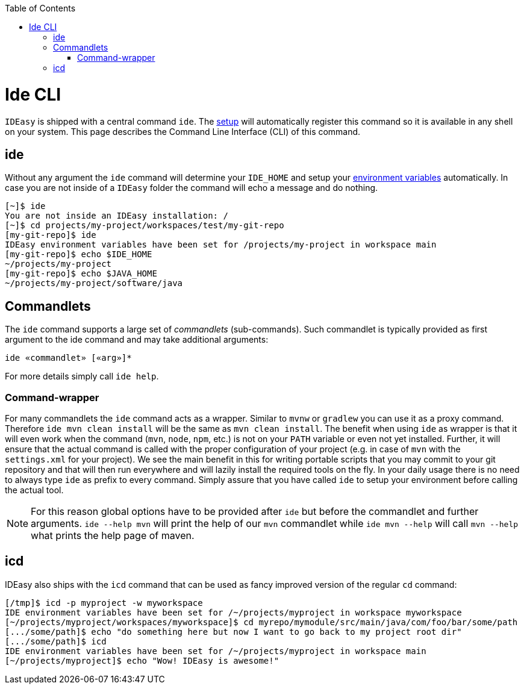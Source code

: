 :toc:
toc::[]

= Ide CLI

`IDEasy` is shipped with a central command `ide`.
The link:setup.adoc[setup] will automatically register this command so it is available in any shell on your system.
This page describes the Command Line Interface (CLI) of this command.

== ide

Without any argument the `ide` command will determine your `IDE_HOME` and setup your link:variables.adoc[environment variables] automatically.
In case you are not inside of a `IDEasy` folder the command will echo a message and do nothing.

[source,bash]
--------
[~]$ ide
You are not inside an IDEasy installation: /
[~]$ cd projects/my-project/workspaces/test/my-git-repo
[my-git-repo]$ ide
IDEasy environment variables have been set for /projects/my-project in workspace main
[my-git-repo]$ echo $IDE_HOME
~/projects/my-project
[my-git-repo]$ echo $JAVA_HOME
~/projects/my-project/software/java
--------

== Commandlets

The `ide` command supports a large set of _commandlets_ (sub-commands).
Such commandlet is typically provided as first argument to the ide command and may take additional arguments:

`ide «commandlet» [«arg»]*`

For more details simply call `ide help`.

=== Command-wrapper

For many commandlets the `ide` command acts as a wrapper.
Similar to `mvnw` or `gradlew` you can use it as a proxy command.
Therefore `ide mvn clean install` will be the same as `mvn clean install`.
The benefit when using `ide` as wrapper is that it will even work when the command (`mvn`, `node`, `npm`, etc.) is not on your `PATH` variable or even not yet installed.
Further, it will ensure that the actual command is called with the proper configuration of your project (e.g. in case of `mvn` with the `settings.xml` for your project).
We see the main benefit in this for writing portable scripts that you may commit to your git repository and that will then run everywhere and will lazily install the required tools on the fly.
In your daily usage there is no need to always type `ide` as prefix to every command.
Simply assure that you have called `ide` to setup your environment before calling the actual tool.

NOTE: For this reason global options have to be provided after `ide` but before the commandlet and further arguments. `ide --help mvn` will print the help of our `mvn` commandlet while `ide mvn --help` will call `mvn --help` what prints the help page of maven.

== icd

IDEasy also ships with the `icd` command that can be used as fancy improved version of the regular `cd` command:

```bash
[/tmp]$ icd -p myproject -w myworkspace
IDE environment variables have been set for /~/projects/myproject in workspace myworkspace
[~/projects/myproject/workspaces/myworkspace]$ cd myrepo/mymodule/src/main/java/com/foo/bar/some/path
[.../some/path]$ echo "do something here but now I want to go back to my project root dir"
[.../some/path]$ icd
IDE environment variables have been set for /~/projects/myproject in workspace main
[~/projects/myproject]$ echo "Wow! IDEasy is awesome!"
```
